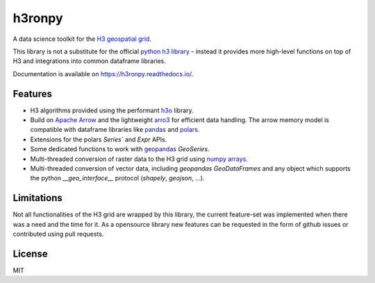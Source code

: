 h3ronpy
=======

A data science toolkit for the `H3 geospatial grid <https://h3geo.org/>`_.

.. image:: https://img.shields.io/pypi/v/h3ronpy
    :alt: PyPI
    :target: https://pypi.python.org/pypi/h3ronpy/

.. image:: https://readthedocs.org/projects/h3ronpy/badge/?version=latest
    :alt: ReadTheDocs
    :target: https://h3ronpy.readthedocs.io/


This library is not a substitute for the official `python h3 library <https://github.com/uber/h3-py>`_ - instead it provides more
high-level functions on top of H3 and integrations into common dataframe libraries.

Documentation is available on `<https://h3ronpy.readthedocs.io/>`_.

Features
--------

* H3 algorithms provided using the performant `h3o <https://github.com/HydroniumLabs/h3o>`_ library.
* Build on `Apache Arrow <https://arrow.apache.org>`_ and the lightweight `arro3 <https://github.com/kylebarron/arro3>`_ for efficient data handling. The arrow memory model is compatible with dataframe libraries like `pandas <https://pandas.pydata.org>`_ and `polars <https://www.pola.rs/>`_.
* Extensions for the polars `Series`` and  `Expr` APIs.
* Some dedicated functions to work with `geopandas <https://geopandas.org>`_ `GeoSeries`.
* Multi-threaded conversion of raster data to the H3 grid using `numpy arrays <https://numpy.org/>`_.
* Multi-threaded conversion of vector data, including `geopandas` `GeoDataFrames` and any object which supports the python `__geo_interface__` protocol (`shapely`, `geojson`, ...).


Limitations
-----------

Not all functionalities of the H3 grid are wrapped by this library, the current feature-set was implemented
when there was a need and the time for it. As a opensource library new features can be requested in the form of github issues
or contributed using pull requests.

License
-------

MIT
